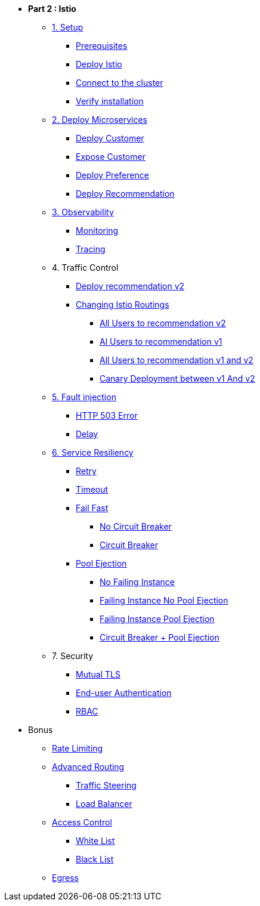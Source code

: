 * **Part 2 : Istio**

** xref:01_setup.adoc[1. Setup]
*** xref:01_setup.adoc#prerequisites[Prerequisites]
*** xref:01_setup.adoc#deploy-istio[Deploy Istio]
*** xref:01_setup.adoc#connect-cluster[Connect to the cluster]
*** xref:01_setup.adoc#verify-installation[Verify installation]

** xref:02_deploy-microservices.adoc[2. Deploy Microservices]
*** xref:02_deploy-microservices.adoc#deploycustomer[Deploy Customer]
*** xref:02_deploy-microservices.adoc#expose-customer[Expose Customer]
*** xref:02_deploy-microservices.adoc#deploypreference[Deploy Preference]
*** xref:02_deploy-microservices.adoc#deployrecommendation[Deploy Recommendation]

** xref:03_monitoring-tracing.adoc[3. Observability]
*** xref:03_monitoring-tracing.adoc#monitoring[Monitoring]
*** xref:03_monitoring-tracing.adoc#tracing[Tracing]

** 4. Traffic Control
*** xref:04_simple-routerules.adoc#deployrecommendationv2[Deploy recommendation v2]
*** xref:04_simple-routerules.adoc#istiorouting[Changing Istio Routings]
**** xref:04_simple-routerules.adoc#alltorecommendationv2[All Users to recommendation v2]
**** xref:04_simple-routerules.adoc#alltorecommendationv1[Al Users to recommendation v1]
**** xref:04_simple-routerules.adoc#alltorecommendationv1v2[All Users to recommendation v1 and v2]
**** xref:04_simple-routerules.adoc#canarydeploymentrecommendation[Canary Deployment between v1 And v2]

** xref:06_fault-injection.adoc[5. Fault injection]
*** xref:06_fault-injection.adoc#503error[HTTP 503 Error]
*** xref:06_fault-injection.adoc#delay[Delay]

** xref:07_circuit-breaker.adoc[6. Service Resiliency]
*** xref:06_fault-injection.adoc#retry[Retry]
*** xref:06_fault-injection.adoc#timeout[Timeout]
*** xref:07_circuit-breaker.adoc#failfast[Fail Fast]
**** xref:07_circuit-breaker.adoc#nocircuitbreaker[No Circuit Breaker]
**** xref:07_circuit-breaker.adoc#circuitbreaker[Circuit Breaker]
*** xref:07_circuit-breaker.adoc#poolejection[Pool Ejection]
**** xref:07_circuit-breaker.adoc#nofailinginstances[No Failing Instance]
**** xref:07_circuit-breaker.adoc#failinginstancesnopoolejection[Failing Instance No Pool Ejection]
**** xref:07_circuit-breaker.adoc#failinginstancespoolejection[Failing Instance Pool Ejection]
**** xref:07_circuit-breaker.adoc#circuitbreakerandpoolejection[Circuit Breaker + Pool Ejection]



** 7. Security
*** xref:10_mTLS.adoc[Mutual TLS]
// **** xref:10_mTLS.adoc#enablingtls[Enabling TLS]
*** xref:end-user-authentication.adoc[End-user Authentication ]
*** xref:rbac.adoc[RBAC]

* Bonus
** xref:b1_rate-limiting#ratelimiting[Rate Limiting]
** xref:05_advanced-routerules.adoc[Advanced Routing]
*** xref:05_advanced-routerules.adoc#traffic-steering[Traffic Steering]
*** xref:05_advanced-routerules.adoc#loadbalancer[Load Balancer]
** xref:11_access-control.adoc#accesscontrol[Access Control]
*** xref:11_access-control.adoc#whitelist[White List]
*** xref:11_access-control.adoc#blacklist[Black List]
** xref:08_egress.adoc[Egress]
// **** xref:08_egress.adoc#createrecommendationv3[Create Recommendation V3]
// **** xref:08_egress.adoc#istioegress[Istio-ize Egress]

// ** xref:09_virtualization.adoc[B1. Traffic Mirroring]
// *** xref:09_virtualization.adoc#deploypreferencev2[Deploy Preference V2]
// *** xref:09_virtualization.adoc#virtualize-dependencies[Virtualizing Dependencies]
// *** xref:09_virtualization.adoc#mirroring-traffic[Mirroring Traffic]




